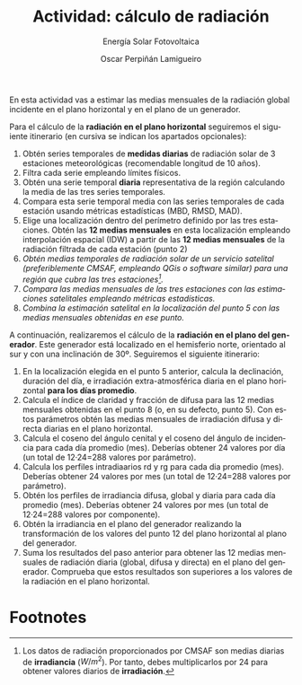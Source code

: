 #+TITLE: Actividad: cálculo de radiación
#+SUBTITLE: Energía Solar Fotovoltaica
#+AUTHOR:    Oscar Perpiñán Lamigueiro
#+EMAIL:     oscar.perpinan@upm.es
#+DATE: 
#+LANGUAGE:  en
#+OPTIONS:   num:t toc:nil \n:nil @:t ::t |:t ^:t -:t f:t *:t <:t
#+LATEX_HEADER: \usepackage{mathpazo}

En esta actividad vas a estimar las medias mensuales de la radiación global incidente en el plano horizontal y en el plano de un generador.

Para el cálculo de la *radiación en el plano horizontal* seguiremos el siguiente itinerario (en cursiva se indican los apartados opcionales):

1. Obtén series temporales de *medidas diarias* de radiación solar de 3 estaciones meteorológicas (recomendable longitud de 10 años).
2. Filtra cada serie empleando límites físicos.
3. Obtén una serie temporal *diaria* representativa de la región calculando la media de las tres series temporales.
4. Compara esta serie temporal media con las series temporales de cada estación usando métricas estadísticas (MBD, RMSD, MAD).
5. Elige una localización dentro del perímetro definido por las tres estaciones. Obtén las *12 medias mensuales* en esta localización empleando interpolación espacial (IDW) a partir de las *12 medias mensuales* de la radiación filtrada de cada estación (punto 2)
6. /Obtén medias temporales de radiación solar de un servicio satelital (preferiblemente CMSAF,  empleando QGis o software similar) para una región que cubra las tres estaciones[fn:1]./
7. /Compara las medias mensuales de las tres estaciones con las estimaciones satelitales empleando métricas estadísticas./
8. /Combina la estimación satelital en la localización del punto 5 con las medias mensuales obtenidas en ese punto./

A continuación, realizaremos el cálculo de la *radiación en el plano del generador*. Este generador está localizado en el hemisferio norte, orientado al sur y con una inclinación de 30º. Seguiremos el siguiente itinerario:

1. En la localización elegida en el punto 5 anterior, calcula la declinación, duración del día, e irradiación extra-atmosférica diaria en el plano horizontal *para los días promedio*.
2. Calcula el índice de claridad y fracción de difusa para las 12 medias mensuales obtenidas en el punto 8 (o, en su defecto, punto 5). Con estos parámetros obtén las medias mensuales de irradiación difusa y directa diarias en el plano horizontal.
3. Calcula el coseno del ángulo cenital y el coseno del ángulo de incidencia para cada día promedio (mes). Deberías obtener 24 valores por día (un total de 12·24=288 valores por parámetro).
4. Calcula los perfiles intradiaarios rd y rg para cada dia promedio (mes). Deberías obtener 24 valores por mes (un total de 12·24=288 valores por parámetro).
5. Obtén los perfiles de irradiancia difusa, global y diaria para cada día promedio (mes). Deberías obtener 24 valores por mes (un total de 12·24=288 valores por componente).
6. Obtén la irradiancia en el plano del generador realizando la transformación de los valores del punto 12 del plano horizontal al plano del generador.
7. Suma los resultados del paso anterior para obtener las 12 medias mensuales de radiación diaria (global, difusa y directa) en el plano del generador. Comprueba que estos resultados son superiores a los valores de la radiación en el plano horizontal.


* Footnotes

[fn:1] Los datos de radiación proporcionados por CMSAF son medias diarias de *irradiancia* ($W/m^2$). Por tanto, debes multiplicarlos por 24 para obtener valores diarios de *irradiación*.
